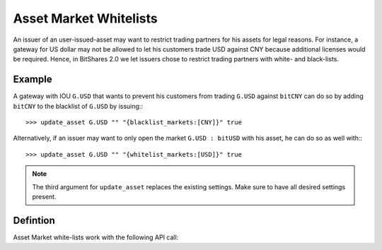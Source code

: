 


Asset Market Whitelists 
========================

An issuer of an user-issued-asset may want to restrict trading partners for his
assets for legal reasons. For instance, a gateway for US dollar may not be
allowed to let his customers trade USD against CNY because additional licenses
would be required. Hence, in BitShares 2.0 we let issuers chose to restrict
trading partners with white- and black-lists.

Example
-------------

A gateway with IOU ``G.USD`` that wants to prevent his customers from trading
``G.USD`` against ``bitCNY`` can do so by adding ``bitCNY`` to the blacklist of
``G.USD`` by issuing:::

    >>> update_asset G.USD "" "{blacklist_markets:[CNY]}" true

Alternatively, if an issuer may want to only open the market ``G.USD : bitUSD``
with his asset, he can do so as well with:::

    >>> update_asset G.USD "" "{whitelist_markets:[USD]}" true

.. note:: The third argument for ``update_asset`` replaces the existing
   settings. Make sure to have all desired settings present.

Defintion
-----------------

Asset Market white-lists work with the following API call:

.. doxygenfunction:: graphene::wallet::wallet_api::update_asset

.. doxygenstruct:: graphene::chain::asset_options
     :members:

.. doxygenenum:: graphene::chain::asset_issuer_permission_flags
